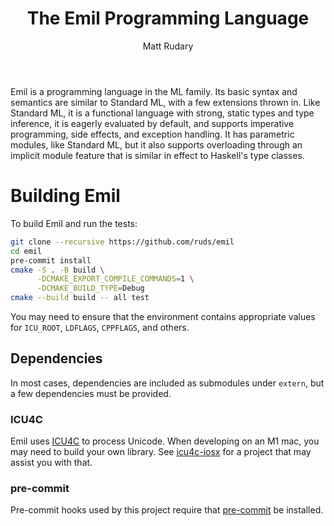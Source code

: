 #+title: The Emil Programming Language
#+author: Matt Rudary

Emil is a programming language in the ML family. Its basic syntax and
semantics are similar to Standard ML, with a few extensions thrown in.
Like Standard ML, it is a functional language with strong, static
types and type inference, it is eagerly evaluated by default, and
supports imperative programming, side effects, and exception handling.
It has parametric modules, like Standard ML, but it also supports
overloading through an implicit module feature that is similar in
effect to Haskell's type classes.

* Building Emil

To build Emil and run the tests:

#+begin_src sh
  git clone --recursive https://github.com/ruds/emil
  cd emil
  pre-commit install
  cmake -S . -B build \
        -DCMAKE_EXPORT_COMPILE_COMMANDS=1 \
        -DCMAKE_BUILD_TYPE=Debug
  cmake --build build -- all test
#+end_src

You may need to ensure that the environment contains appropriate
values for ~ICU_ROOT~, ~LDFLAGS~, ~CPPFLAGS~, and others.

** Dependencies

In most cases, dependencies are included as submodules under ~extern~,
but a few dependencies must be provided.

*** ICU4C

Emil uses [[https://unicode-org.github.io/icu/userguide/icu4c/][ICU4C]] to process Unicode. When developing on an M1 mac, you
may need to build your own library. See [[https://github.com/apotocki/icu4c-iosx][icu4c-iosx]] for a project that
may assist you with that.

*** pre-commit

Pre-commit hooks used by this project require that [[https://pre-commit.com/index.html][pre-commit]] be
installed.
